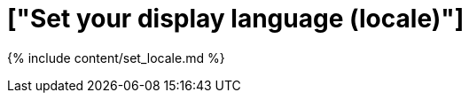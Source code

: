 = ["Set your display language (locale)"]
:last_updated: 4/29/2019
:permalink: /:collection/:path.html
:sidebar: mydoc_sidebar
:summary: ThoughtSpot supports many languages. Learn how to set your display language.

{% include content/set_locale.md %}
